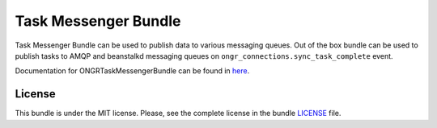 =====================
Task Messenger Bundle
=====================

Task Messenger Bundle can be used to publish data to various messaging queues.
Out of the box bundle can be used to publish tasks to AMQP and beanstalkd messaging queues
on ``ongr_connections.sync_task_complete`` event.

Documentation for ONGRTaskMessengerBundle can be found in
`here <http://ongr.readthedocs.org/en/latest/components/TaskMessengerBundle/index.html>`_.

.. image:: https://travis-ci.org/ongr-io/TaskMessengerBundle.svg?branch=master
    :target: https://travis-ci.org/ongr-io/TaskMessengerBundle

.. image:: https://poser.pugx.org/ongr/task-messenger-bundle/v/stable.svg
    :target: https://packagist.org/packages/ongr/task-messenger-bundle

.. image:: https://poser.pugx.org/ongr/task-messenger-bundle/v/unstable.svg
    :target: https://packagist.org/packages/ongr/task-messenger-bundle

.. image:: https://poser.pugx.org/ongr/task-messenger-bundle/license.svg
    :target: https://packagist.org/packages/ongr/task-messenger-bundle

License
~~~~~~~

This bundle is under the MIT license. Please, see the complete license in the bundle `LICENSE </LICENSE>`_ file.
